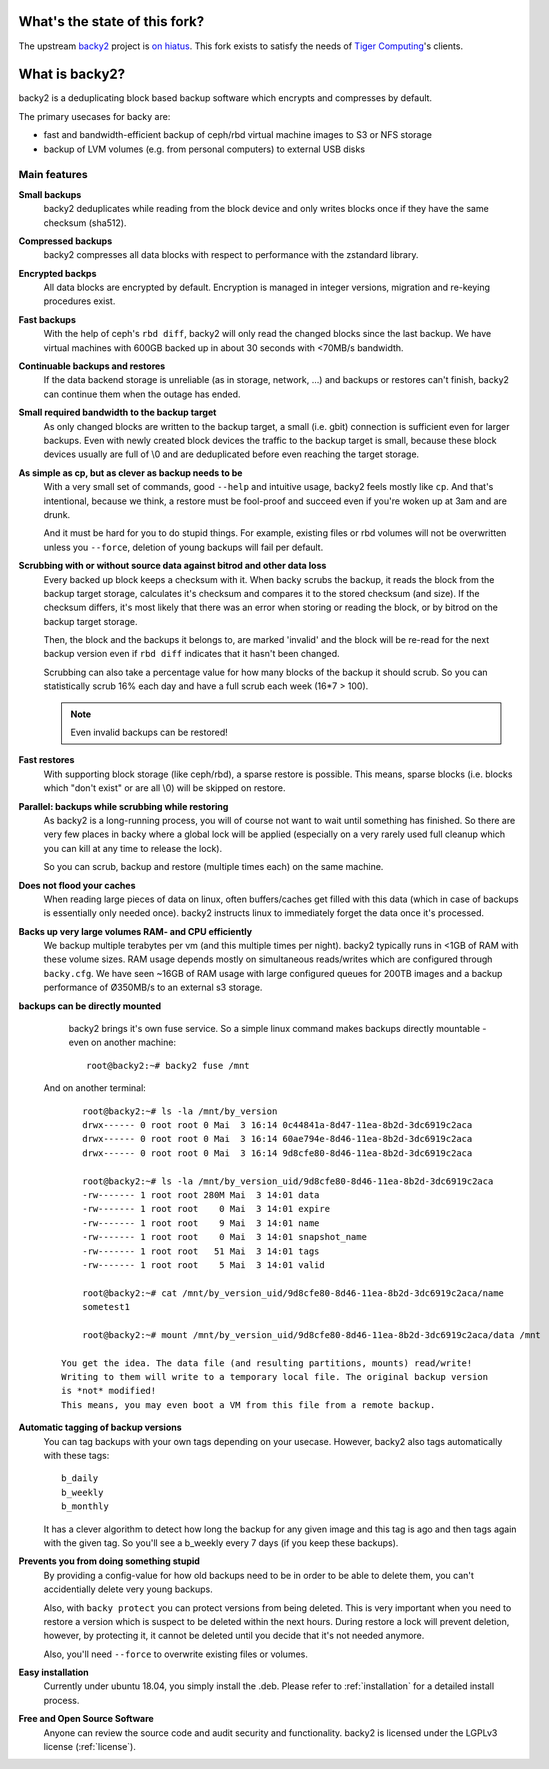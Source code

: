 What's the state of this fork?
##############################

The upstream `backy2 <https://github.com/wamdam/backy2>`_ project is `on hiatus
<https://github.com/wamdam/backy2#whats-the-state-of-this-project>`_. This
fork exists to satisfy the needs of `Tiger Computing
<https://www.tiger-computing.co.uk/>`_'s clients.


What is backy2?
###############

backy2 is a deduplicating block based backup software which encrypts and
compresses by default.

The primary usecases for backy are:

* fast and bandwidth-efficient backup of ceph/rbd virtual machine images to S3
  or NFS storage
* backup of LVM volumes (e.g. from personal computers) to external USB disks


Main features
-------------

**Small backups**
    backy2 deduplicates while reading from the block device and only writes
    blocks once if they have the same checksum (sha512).

**Compressed backups**
   backy2 compresses all data blocks with respect to performance with the
   zstandard library.

**Encrypted backps**
   All data blocks are encrypted by default. Encryption is managed in integer
   versions, migration and re-keying procedures exist.

**Fast backups**
    With the help of ceph's ``rbd diff``, backy2 will only read the changed
    blocks since the last backup. We have virtual machines with 600GB backed
    up in about 30 seconds with <70MB/s bandwidth.

**Continuable backups and restores**
    If the data backend storage is unreliable (as in storage, network, …)
    and backups or restores can't finish, backy2 can continue them when the
    outage has ended.

**Small required bandwidth to the backup target**
    As only changed blocks are written to the backup target, a small (i.e.
    gbit) connection is sufficient even for larger backups. Even with newly
    created block devices the traffic to the backup target is small, because
    these block devices usually are full of \\0 and are deduplicated before even
    reaching the target storage.

**As simple as cp, but as clever as backup needs to be**
    With a very small set of commands, good ``--help`` and intuitive usage,
    backy2 feels mostly like ``cp``. And that's intentional, because we think,
    a restore must be fool-proof and succeed even if you're woken up at 3am
    and are drunk.

    And it must be hard for you to do stupid things. For example, existing
    files or rbd volumes will not be overwritten unless you ``--force``,
    deletion of young backups will fail per default.

**Scrubbing with or without source data against bitrod and other data loss**
    Every backed up block keeps a checksum with it. When backy scrubs the backup,
    it reads the block from the backup target storage, calculates it's
    checksum and compares it to the stored checksum (and size). If the checksum
    differs, it's most likely that there was an error when storing or reading
    the block, or by bitrod on the backup target storage.

    Then, the block and the backups it belongs to, are marked 'invalid' and the
    block will be re-read for the next backup version even if ``rbd diff`` indicates
    that it hasn't been changed.

    Scrubbing can also take a percentage value for how many blocks of the backup
    it should scrub. So you can statistically scrub 16% each day and have a
    full scrub each week (16*7 > 100).

    .. NOTE:: Even invalid backups can be restored!

**Fast restores**
    With supporting block storage (like ceph/rbd), a sparse restore is
    possible. This means, sparse blocks (i.e. blocks which "don't exist" or are
    all \\0) will be skipped on restore.

**Parallel: backups while scrubbing while restoring**
    As backy2 is a long-running process, you will of course not want to wait
    until something has finished. So there are very few places in backy where
    a global lock will be applied (especially on a very rarely used full
    cleanup which you can kill at any time to release the lock).

    So you can scrub, backup and restore (multiple times each) on the same
    machine.

**Does not flood your caches**
    When reading large pieces of data on linux, often buffers/caches get filled
    with this data (which in case of backups is essentially only needed once).
    backy2 instructs linux to immediately forget the data once it's processed.

**Backs up very large volumes RAM- and CPU efficiently**
    We backup multiple terabytes per vm (and this multiple times per night).
    backy2 typically runs in <1GB of RAM with these volume sizes. RAM usage
    depends mostly on simultaneous reads/writes which are configured through
    ``backy.cfg``.
    We have seen ~16GB of RAM usage with large configured queues for 200TB
    images and a backup performance of Ø350MB/s to an external s3 storage.

**backups can be directly mounted**
    backy2 brings it's own fuse service. So a simple linux command makes
    backups directly mountable - even on another machine::

        root@backy2:~# backy2 fuse /mnt

   And on another terminal::

        root@backy2:~# ls -la /mnt/by_version
        drwx------ 0 root root 0 Mai  3 16:14 0c44841a-8d47-11ea-8b2d-3dc6919c2aca
        drwx------ 0 root root 0 Mai  3 16:14 60ae794e-8d46-11ea-8b2d-3dc6919c2aca
        drwx------ 0 root root 0 Mai  3 16:14 9d8cfe80-8d46-11ea-8b2d-3dc6919c2aca

        root@backy2:~# ls -la /mnt/by_version_uid/9d8cfe80-8d46-11ea-8b2d-3dc6919c2aca
        -rw------- 1 root root 280M Mai  3 14:01 data
        -rw------- 1 root root    0 Mai  3 14:01 expire
        -rw------- 1 root root    9 Mai  3 14:01 name
        -rw------- 1 root root    0 Mai  3 14:01 snapshot_name
        -rw------- 1 root root   51 Mai  3 14:01 tags
        -rw------- 1 root root    5 Mai  3 14:01 valid

        root@backy2:~# cat /mnt/by_version_uid/9d8cfe80-8d46-11ea-8b2d-3dc6919c2aca/name
        sometest1

        root@backy2:~# mount /mnt/by_version_uid/9d8cfe80-8d46-11ea-8b2d-3dc6919c2aca/data /mnt

    You get the idea. The data file (and resulting partitions, mounts) read/write!
    Writing to them will write to a temporary local file. The original backup version
    is *not* modified!
    This means, you may even boot a VM from this file from a remote backup.

**Automatic tagging of backup versions**
    You can tag backups with your own tags depending on your usecase. However,
    backy2 also tags automatically with these tags::

        b_daily
        b_weekly
        b_monthly

    It has a clever algorithm to detect how long the backup for any given image
    and this tag is ago and then tags again with the given tag. So you'll see
    a b_weekly every 7 days (if you keep these backups).

**Prevents you from doing something stupid**
    By providing a config-value for how old backups need to be in order to be
    able to delete them, you can't accidentially delete very young backups.

    Also, with ``backy protect`` you can protect versions from being deleted.
    This is very important when you need to restore a version which is suspect
    to be deleted within the next hours. During restore a lock will prevent
    deletion, however, by protecting it, it cannot be deleted until you decide
    that it's not needed anymore.

    Also, you'll need ``--force`` to overwrite existing files or volumes.

**Easy installation**
    Currently under ubuntu 18.04, you simply install the .deb. Please refer to
    :ref:`installation` for a detailed install process.

**Free and Open Source Software**
    Anyone can review the source code and audit security and functionality.
    backy2 is licensed under the LGPLv3 license (:ref:`license`).

